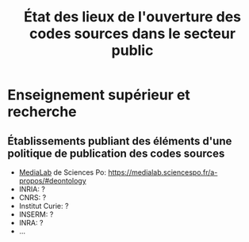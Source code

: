 #+title: État des lieux de l'ouverture des codes sources dans le secteur public

* Enseignement supérieur et recherche

** Établissements publiant des éléments d'une politique de publication des codes sources

- [[https://code.etalab.gouv.fr/fr/repos?g=https%3A%2F%2Fgithub.com%2Fmedialab][MediaLab]] de Sciences Po: https://medialab.sciencespo.fr/a-propos/#deontology
- INRIA: ?
- CNRS: ?
- Institut Curie: ?
- INSERM: ?
- INRA: ?
- ...
